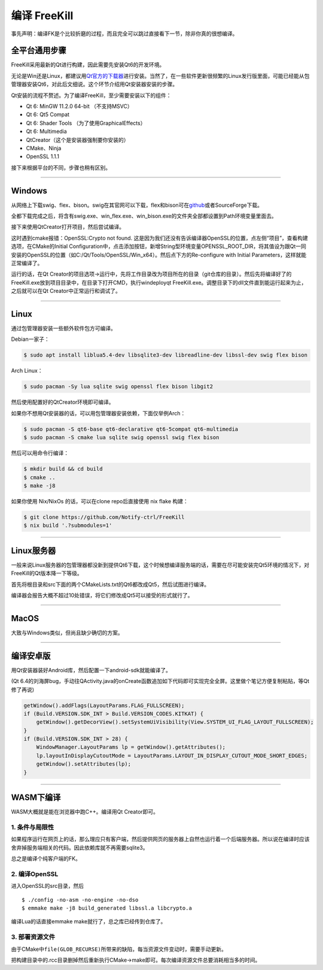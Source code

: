 .. SPDX-License-Identifier: GFDL-1.3-or-later

编译 FreeKill
=============

事先声明：编译FK是个比较折磨的过程，而且完全可以跳过直接看下一节，除非你真的很想编译。

全平台通用步骤
--------------

FreeKill采用最新的Qt进行构建，因此需要先安装Qt6的开发环境。

无论是Win还是Linux，都建议用\ `Qt官方的下载器 <https://download.qt.io/official_releases/online_installers/>`__\ 进行安装。当然了，在一些软件更新很频繁的Linux发行版里面，可能已经能从包管理器安装Qt6，对此后文细说。这个环节介绍用Qt安装器安装的步骤。

Qt安装的流程不赘述。为了编译FreeKill，至少需要安装以下的组件：

- Qt 6: MinGW 11.2.0 64-bit （不支持MSVC）
- Qt 6: Qt5 Compat
- Qt 6: Shader Tools （为了使用GraphicalEffects）
- Qt 6: Multimedia
- QtCreator（这个是安装器强制要你安装的）
- CMake、Ninja
- OpenSSL 1.1.1

接下来根据平台的不同，步骤也稍有区别。

--------------

Windows
-------

从网络上下载swig、flex、bison。swig在其官网可以下载，flex和bison可在\ `github <https://github.com/lexxmark/winflexbison/releases/>`__\ 或者SourceForge下载。

全都下载完成之后，将含有swig.exe、win_flex.exe、win_bison.exe的文件夹全部都设置到Path环境变量里面去。

接下来使用QtCreator打开项目，然后尝试编译。

这时遇到cmake报错：OpenSSL:Crypto not found.  这是因为我们还没有告诉编译器OpenSSL的位置，点左侧“项目”，查看构建选项，在CMake的Initial Configuration中，点击添加按钮，新增String型环境变量OPENSSL_ROOT_DIR，将其值设为跟Qt一同安装的OpenSSL的位置（如C:/Qt/Tools/OpenSSL/Win_x64）。然后点下方的Re-configure with Initial Parameters，这样就能正常编译了。

运行的话，在Qt Creator的项目选项->运行中，先将工作目录改为项目所在的目录（git仓库的目录）。然后先将编译好了的FreeKill.exe放到项目目录中，在目录下打开CMD，执行windeployqt FreeKill.exe。调整目录下的dll文件直到能运行起来为止，之后就可以在Qt Creator中正常运行和调试了。

--------------

Linux
-----

通过包管理器安装一些额外软件包方可编译。

Debian一家子：

.. code:: sh

   $ sudo apt install liblua5.4-dev libsqlite3-dev libreadline-dev libssl-dev swig flex bison

Arch Linux：

.. code:: sh

   $ sudo pacman -Sy lua sqlite swig openssl flex bison libgit2

然后使用配置好的QtCreator环境即可编译。

如果你不想用Qt安装器的话，可以用包管理器安装依赖，下面仅举例Arch：

.. code:: sh

   $ sudo pacman -S qt6-base qt6-declarative qt6-5compat qt6-multimedia
   $ sudo pacman -S cmake lua sqlite swig openssl swig flex bison

然后可以用命令行编译：

.. code:: sh

   $ mkdir build && cd build
   $ cmake ..
   $ make -j8

如果你使用 Nix/NixOs 的话，可以在clone repo后直接使用 nix flake 构建：

.. code:: sh

   $ git clone https://github.com/Notify-ctrl/FreeKill
   $ nix build '.?submodules=1'

--------------

Linux服务器
-----------

一般来说Linux服务器的包管理器都没新到提供Qt6下载，这个时候想编译服务端的话，需要在尽可能安装完Qt5环境的情况下，对FreeKill的Qt版本降一下等级。

首先将根目录和src下面的两个CMakeLists.txt的Qt6都改成Qt5，然后试图进行编译。

编译器会报告大概不超过10处错误，将它们修改成Qt5可以接受的形式就行了。

--------------

MacOS
-----

大致与Windows类似，但尚且缺少确切的方案。

--------------

编译安卓版
----------

用Qt安装器装好Android库，然后配置一下android-sdk就能编译了。

(Qt
6.4的刘海屏bug，手动往QActivity.java的onCreate函数追加如下代码即可实现完全全屏。这里做个笔记方便复制粘贴，等Qt修了再说)

.. code:: java

   getWindow().addFlags(LayoutParams.FLAG_FULLSCREEN);
   if (Build.VERSION.SDK_INT > Build.VERSION_CODES.KITKAT) {
       getWindow().getDecorView().setSystemUiVisibility(View.SYSTEM_UI_FLAG_LAYOUT_FULLSCREEN);
   }
   if (Build.VERSION.SDK_INT > 28) {
       WindowManager.LayoutParams lp = getWindow().getAttributes();
       lp.layoutInDisplayCutoutMode = LayoutParams.LAYOUT_IN_DISPLAY_CUTOUT_MODE_SHORT_EDGES;
       getWindow().setAttributes(lp);
   }

--------------

WASM下编译
----------

WASM大概就是能在浏览器中跑C++。编译用Qt Creator即可。

1. 条件与局限性
~~~~~~~~~~~~~~~

如果程序运行在网页上的话，那么理应只有客户端，然后提供网页的服务器上自然也运行着一个后端服务器。所以说在编译时应该舍弃掉服务端相关的代码。因此依赖库就不再需要sqlite3。

总之是编译个纯客户端的FK。

2. 编译OpenSSL
~~~~~~~~~~~~~~

进入OpenSSL的src目录，然后

::

   $ ./config -no-asm -no-engine -no-dso
   $ emmake make -j8 build_generated libssl.a libcrypto.a

编译Lua的话直接emmake make就行了，总之库已经传到仓库了。

3. 部署资源文件
~~~~~~~~~~~~~~~

由于CMake中\ ``file(GLOB_RECURSE)``\ 所带来的缺陷，每当资源文件变动时，需要手动更新。

把构建目录中的.rcc目录删掉然后重新执行CMake->make即可。每次编译资源文件总要消耗相当多的时间。
